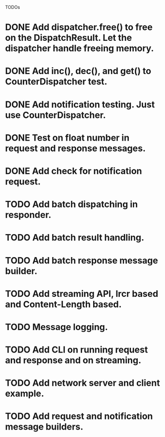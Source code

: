 
TODOs
* DONE Add dispatcher.free() to free on the DispatchResult. Let the dispatcher handle freeing memory.
* DONE Add inc(), dec(), and get() to CounterDispatcher test.
* DONE Add notification testing.  Just use CounterDispatcher.
* DONE Test on float number in request and response messages.
* DONE Add check for notification request.
* TODO Add batch dispatching in responder.
* TODO Add batch result handling.
* TODO Add batch response message builder.
* TODO Add streaming API, lrcr based and Content-Length based.
* TODO Message logging.
* TODO Add CLI on running request and response and on streaming.
* TODO Add network server and client example.
* TODO Add request and notification message builders.

